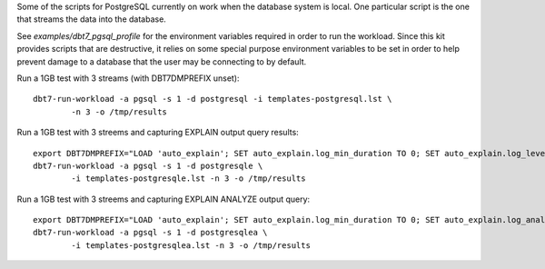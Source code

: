 Some of the scripts for PostgreSQL currently on work when the database system
is local.  One particular script is the one that streams the data into the
database.

See `examples/dbt7_pgsql_profile` for the environment variables required in
order to run the workload.  Since this kit provides scripts that are
destructive, it relies on some special purpose environment variables to be set
in order to help prevent damage to a database that the user may be connecting to
by default.

Run a 1GB test with 3 streams (with DBT7DMPREFIX unset)::

    dbt7-run-workload -a pgsql -s 1 -d postgresql -i templates-postgresql.lst \
            -n 3 -o /tmp/results

Run a 1GB test with 3 streems and capturing EXPLAIN output query results::

    export DBT7DMPREFIX="LOAD 'auto_explain'; SET auto_explain.log_min_duration TO 0; SET auto_explain.log_level TO notice;"
    dbt7-run-workload -a pgsql -s 1 -d postgresqle \
            -i templates-postgresqle.lst -n 3 -o /tmp/results

Run a 1GB test with 3 streems and capturing EXPLAIN ANALYZE output query::

    export DBT7DMPREFIX="LOAD 'auto_explain'; SET auto_explain.log_min_duration TO 0; SET auto_explain.log_analyze TO on; SET auto_explain.log_level TO notice;"
    dbt7-run-workload -a pgsql -s 1 -d postgresqlea \
            -i templates-postgresqlea.lst -n 3 -o /tmp/results
